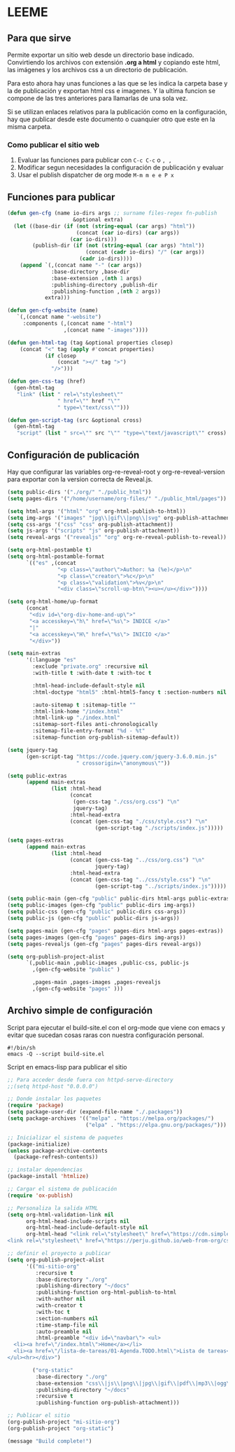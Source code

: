 * LEEME
** Para que sirve
Permite exportar un sitio web desde un directorio base indicado. Convirtiendo
los archivos con extensión *.org a html* y copiando este html, las imágenes y
los archivos css a un directorio de publicación.

Para esto ahora hay unas funciones a las que se les indica la carpeta base y la
de publicación y exportan html css e imagenes. Y la ultima funcion se compone de
las tres anteriores para llamarlas de una sola vez.

Si se utilizan enlaces relativos para la publicación como en la configuración,
hay que publicar desde este documento o cuanquier otro que este en la misma
carpeta.

*** Como publicar el sitio web
1. Evaluar las funciones para publicar con =C-c C-c= o =, ,=
2. Modificar segun necesidades la configuración de publicación y evaluar
3. Usar el publish dispatcher de org mode =M-m m e e P x=

** Funciones para publicar
#+begin_src emacs-lisp :results output silent
(defun gen-cfg (name io-dirs args ;; surname files-regex fn-publish
                     &optional extra)
  (let ((base-dir (if (not (string-equal (car args) "html"))
                      (concat (car io-dirs) (car args))
                    (car io-dirs)))
        (publish-dir (if (not (string-equal (car args) "html"))
                         (concat (cadr io-dirs) "/" (car args))
                       (cadr io-dirs))))
    (append `(,(concat name "-" (car args))
              :base-directory ,base-dir
              :base-extension ,(nth 1 args)
              :publishing-directory ,publish-dir
              :publishing-function ,(nth 2 args))
            extra)))

(defun gen-cfg-website (name)
   `(,(concat name "-website")
     :components (,(concat name "-html")
                  ,(concat name "-images"))))

(defun gen-html-tag (tag &optional properties closep)
    (concat "<" tag (apply #'concat properties)
            (if closep
                (concat "></" tag ">")
              "/>")))

(defun gen-css-tag (href)
  (gen-html-tag
   "link" (list " rel=\"stylesheet\""
                " href=\"" href "\""
                " type=\"text/css\"")))

(defun gen-script-tag (src &optional cross)
  (gen-html-tag
   "script" (list " src=\"" src "\"" "type=\"text/javascript\"" cross) t))
#+end_src

** Configuración de publicación
Hay que configurar las variables org-re-reveal-root y org-re-reveal-version para
exportar con la version correcta de Reveal.js.
#+begin_src emacs-lisp
(setq public-dirs '("./org/" "./public_html"))
(setq pages-dirs '("/home/username/org-files/" "./public_html/pages"))

(setq html-args '("html" "org" org-html-publish-to-html))
(setq img-args '("images" "jpg\\|gif\\|png\\|svg" org-publish-attachment))
(setq css-args '("css" "css" org-publish-attachment))
(setq js-args '("scripts" "js" org-publish-attachment))
(setq reveal-args '("revealjs" "org" org-re-reveal-publish-to-reveal))

(setq org-html-postamble t)
(setq org-html-postamble-format
      `(("es" ,(concat
                "<p class=\"author\">Author: %a (%e)</p>\n"
                "<p class=\"creator\">%c</p>\n"
                "<p class=\"validation\">%v</p>\n"
                "<div class=\"scroll-up-btn\"><u></u></div>"))))

(setq org-html-home/up-format
      (concat
       "<div id=\"org-div-home-and-up\">"
       "<a accesskey=\"h\" href=\"%s\"> INDICE </a>"
       "|"
       "<a accesskey=\"H\" href=\"%s\"> INICIO </a>"
       "</div>"))

(setq main-extras
      '(:language "es"
        :exclude "private.org" :recursive nil
        :with-title t :with-date t :with-toc t

        :html-head-include-default-style nil
        :html-doctype "html5" :html-html5-fancy t :section-numbers nil

        :auto-sitemap t :sitemap-title ""
        :html-link-home "/index.html"
        :html-link-up "./index.html"
        :sitemap-sort-files anti-chronologically
        :sitemap-file-entry-format "%d - %t"
        :sitemap-function org-publish-sitemap-default))

(setq jquery-tag
      (gen-script-tag "https://code.jquery.com/jquery-3.6.0.min.js"
                      " crossorigin=\"anonymous\""))

(setq public-extras
      (append main-extras
              (list :html-head
                    (concat
                     (gen-css-tag "./css/org.css") "\n"
                     jquery-tag)
                    :html-head-extra
                    (concat (gen-css-tag "./css/style.css") "\n"
                            (gen-script-tag "./scripts/index.js")))))

(setq pages-extras
      (append main-extras
              (list :html-head
                    (concat (gen-css-tag "../css/org.css") "\n"
                            jquery-tag)
                    :html-head-extra
                    (concat (gen-css-tag "../css/style.css") "\n"
                            (gen-script-tag "../scripts/index.js")))))

(setq public-main (gen-cfg "public" public-dirs html-args public-extras))
(setq public-images (gen-cfg "public" public-dirs img-args))
(setq public-css (gen-cfg "public" public-dirs css-args))
(setq public-js (gen-cfg "public" public-dirs js-args))

(setq pages-main (gen-cfg "pages" pages-dirs html-args pages-extras))
(setq pages-images (gen-cfg "pages" pages-dirs img-args))
(setq pages-revealjs (gen-cfg "pages" pages-dirs reveal-args))

(setq org-publish-project-alist
      `(,public-main ,public-images ,public-css, public-js
        ,(gen-cfg-website "public" )

        ,pages-main ,pages-images ,pages-revealjs
        ,(gen-cfg-website "pages" )))
#+end_src
** Archivo simple de configuración
Script para ejecutar el build-site.el con el org-mode que viene con emacs y evitar que sucedan cosas raras con nuestra configuración personal.
#+begin_src shell
#!/bin/sh
emacs -Q --script build-site.el
#+end_src

Script en emacs-lisp para publicar el sitio
#+begin_src emacs-lisp
;; Para acceder desde fuera con httpd-serve-directory
;;(setq httpd-host "0.0.0.0")

;; Donde instalar los paquetes
(require 'package)
(setq package-user-dir (expand-file-name "./.packages"))
(setq package-archives '(("melpa" . "https://melpa.org/packages/")
                         ("elpa" . "https://elpa.gnu.org/packages/")))

;; Inicializar el sistema de paquetes
(package-initialize)
(unless package-archive-contents
  (package-refresh-contents))

;; instalar dependencias
(package-install 'htmlize)

;; Cargar el sistema de publicación
(require 'ox-publish)

;; Personaliza la salida HTML
(setq org-html-validation-link nil
      org-html-head-include-scripts nil
      org-html-head-include-default-style nil
      org-html-head "<link rel=\"stylesheet\" href=\"https://cdn.simplecss.org/simple.min.css\" />
<link rel=\"stylesheet\" href=\"https://perju.github.io/web-from-org/css/org-todo.css\" />")

;; definir el proyecto a publicar
(setq org-publish-project-alist
      '(("mi-sitio-org"
         :recursive t
         :base-directory "./org"
         :publishing-directory "~/docs"
         :publishing-function org-html-publish-to-html
         :with-author nil
         :with-creator t
         :with-toc t
         :section-numbers nil
         :time-stamp-file nil
         :auto-preamble nil
         :html-preamble "<div id=\"navbar\"> <ul>
  <li><a href=\"/index.html\">Home</a></li>
  <li><a href=\"/lista-de-tareas/01-Agenda.TODO.html\">Lista de tareas</a></li>
</ul><hr></div>")

        ("org-static"
         :base-directory "./org"
         :base-extension "css\\|js\\|png\\|jpg\\|gif\\|pdf\\|mp3\\|ogg\\|swf"
         :publishing-directory "~/docs"
         :recursive t
         :publishing-function org-publish-attachment)))

;; Publicar el sitio
(org-publish-project "mi-sitio-org")
(org-publish-project "org-static")

(message "Build complete!")
#+end_src
